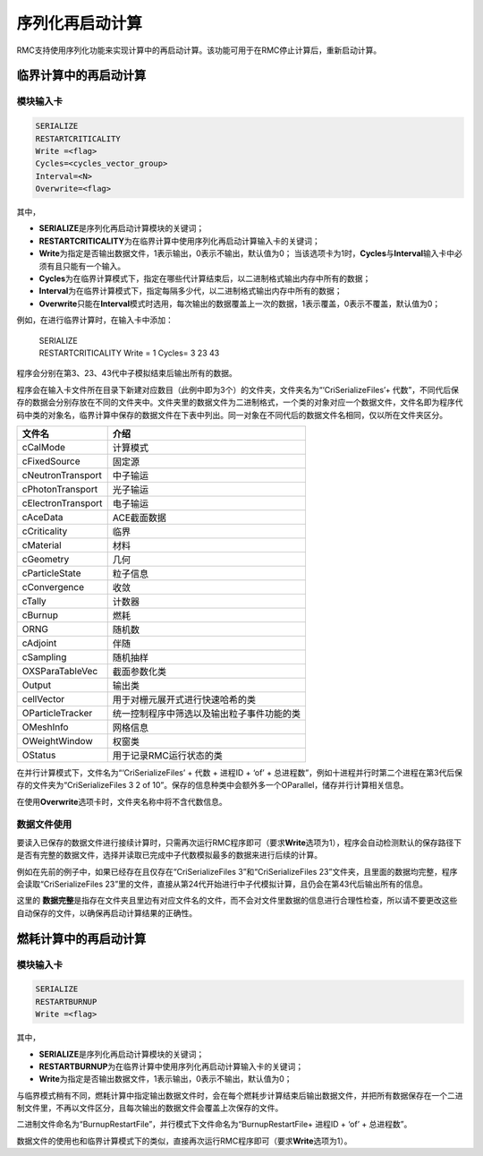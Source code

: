 .. _section_serialize_restart_calc:

序列化再启动计算
========================

RMC支持使用序列化功能来实现计算中的再启动计算。该功能可用于在RMC停止计算后，重新启动计算。

临界计算中的再启动计算
-------------------------------------

模块输入卡
~~~~~~~~~~~~~~~~~

.. code-block:: none

    SERIALIZE
    RESTARTCRITICALITY
    Write =<flag>
    Cycles=<cycles_vector_group>
    Interval=<N>
    Overwrite=<flag>

其中，

-  **SERIALIZE**\ 是序列化再启动计算模块的关键词；

-  **RESTARTCRITICALITY**\ 为在临界计算中使用序列化再启动计算输入卡的关键词；

-  **Write**\ 为指定是否输出数据文件，1表示输出，0表示不输出，默认值为0；
   当该选项卡为1时，\ **Cycles**\与\ **Interval**\输入卡中必须有且只能有一个输入。

-  **Cycles**\ 为在临界计算模式下，指定在哪些代计算结束后，以二进制格式输出内存中所有的数据；

-  **Interval**\ 为在临界计算模式下，指定每隔多少代，以二进制格式输出内存中所有的数据；

-  **Overwrite**\ 只能在\ **Interval**\模式时选用，每次输出的数据覆盖上一次的数据，1表示覆盖，0表示不覆盖，默认值为0；

例如，在进行临界计算时，在输入卡中添加：

 | SERIALIZE
 | RESTARTCRITICALITY  Write = 1 Cycles= 3 23 43

程序会分别在第3、23、43代中子模拟结束后输出所有的数据。

程序会在输入卡文件所在目录下新建对应数目（此例中即为3个）的文件夹，文件夹名为“‘CriSerializeFiles’+ 代数”，不同代后保存的数据会分别存放在不同的文件夹中。文件夹里的数据文件为二进制格式，一个类的对象对应一个数据文件，文件名即为程序代码中类的对象名，临界计算中保存的数据文件在下表中列出。同一对象在不同代后的数据文件名相同，仅以所在文件夹区分。

=========================  ====================================
文件名                       介绍
=========================  ====================================
cCalMode                   计算模式
cFixedSource               固定源
cNeutronTransport          中子输运
cPhotonTransport           光子输运
cElectronTransport         电子输运
cAceData                   ACE截面数据
cCriticality               临界
cMaterial                  材料
cGeometry                  几何
cParticleState             粒子信息
cConvergence               收敛
cTally                     计数器
cBurnup                    燃耗
ORNG                       随机数
cAdjoint                   伴随
cSampling                  随机抽样
OXSParaTableVec            截面参数化类
Output                     输出类
cellVector                 用于对栅元展开式进行快速哈希的类
OParticleTracker           统一控制程序中筛选以及输出粒子事件功能的类
OMeshInfo                  网格信息
OWeightWindow              权窗类
OStatus                    用于记录RMC运行状态的类
=========================  ====================================

在并行计算模式下，文件名为“‘CriSerializeFiles’ + 代数 + 进程ID + ‘of’ + 总进程数”，例如十进程并行时第二个进程在第3代后保存的文件夹为“CriSerializeFiles 3 2 of 10”。保存的信息种类中会额外多一个OParallel，储存并行计算相关信息。

在使用\ **Overwrite**\选项卡时，文件夹名称中将不含代数信息。

数据文件使用
~~~~~~~~~~~~~~~~~~~~~~~~~~~~~~~~

要读入已保存的数据文件进行接续计算时，只需再次运行RMC程序即可（要求\ **Write**\选项为1），程序会自动检测默认的保存路径下是否有完整的数据文件，选择并读取已完成中子代数模拟最多的数据来进行后续的计算。

例如在先前的例子中，如果已经存在且仅存在“CriSerializeFiles 3”和“CriSerializeFiles 23”文件夹，且里面的数据均完整，程序会读取“CriSerializeFiles 23”里的文件，直接从第24代开始进行中子代模拟计算，且仍会在第43代后输出所有的信息。

这里的 **数据完整**\ 是指存在文件夹且里边有对应文件名的文件，而不会对文件里数据的信息进行合理性检查，所以请不要更改这些自动保存的文件，以确保再启动计算结果的正确性。

燃耗计算中的再启动计算
-------------------------------------

模块输入卡
~~~~~~~~~~~~~~~~~

.. code-block:: none

    SERIALIZE
    RESTARTBURNUP
    Write =<flag>

其中，

-  **SERIALIZE**\ 是序列化再启动计算模块的关键词；

-  **RESTARTBURNUP**\ 为在临界计算中使用序列化再启动计算输入卡的关键词；

-  **Write**\ 为指定是否输出数据文件，1表示输出，0表示不输出，默认值为0；

与临界模式稍有不同，燃耗计算中指定输出数据文件时，会在每个燃耗步计算结束后输出数据文件，并把所有数据保存在一个二进制文件里，不再以文件区分，且每次输出的数据文件会覆盖上次保存的文件。

二进制文件命名为“BurnupRestartFile”，并行模式下文件命名为“BurnupRestartFile+ 进程ID + ‘of’ + 总进程数”。

数据文件的使用也和临界计算模式下的类似，直接再次运行RMC程序即可（要求\ **Write**\选项为1）。
